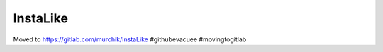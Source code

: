 #########
InstaLike
#########

Moved to https://gitlab.com/murchik/InstaLike #githubevacuee #movingtogitlab
